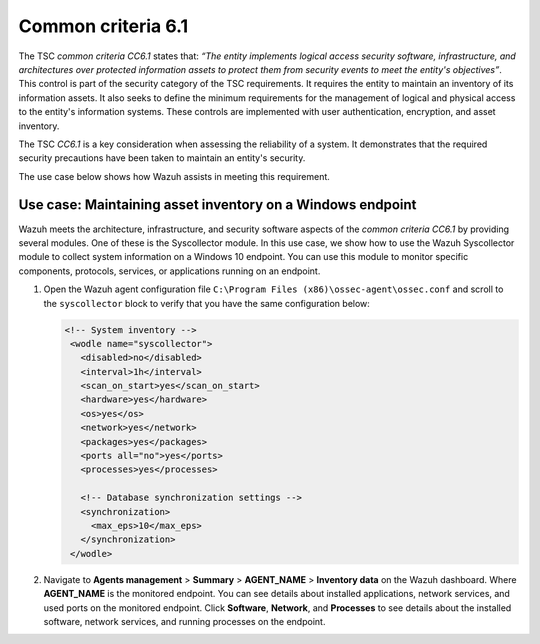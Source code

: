 .. Copyright (C) 2015, Wazuh, Inc.

.. meta::
   :description: Wazuh meets the architecture, infrastructure, and security software aspects of the common criteria CC6.1 by providing several modules.

Common criteria 6.1
===================

The TSC *common criteria CC6.1* states that: *“The entity implements logical access security software, infrastructure, and architectures over protected information assets to protect them from security events to meet the entity's objectives”*. This control is part of the security category of the TSC requirements. It requires the entity to maintain an inventory of its information assets. It also seeks to define the minimum requirements for the management of logical and physical access to the entity's information systems. These controls are implemented with user authentication, encryption, and asset inventory.

The TSC *CC6.1* is a key consideration when assessing the reliability of a system. It demonstrates that the required security precautions have been taken to maintain an entity's security.

The use case below shows how Wazuh assists in meeting this requirement.

Use case: Maintaining asset inventory on a Windows endpoint
-----------------------------------------------------------

Wazuh meets the architecture, infrastructure, and security software aspects of the *common criteria CC6.1* by providing several modules. One of these is the Syscollector module. In this use case, we show how to use the Wazuh Syscollector module to collect system information on a Windows 10 endpoint. You can use this module to monitor specific components, protocols, services, or applications running on an endpoint.

#. Open the Wazuh agent configuration file ``C:\Program Files (x86)\ossec-agent\ossec.conf`` and scroll to the ``syscollector`` block to verify that you have the same configuration below:

   .. code-block:: XML

      <!-- System inventory -->
       <wodle name="syscollector">
         <disabled>no</disabled>
         <interval>1h</interval>
         <scan_on_start>yes</scan_on_start>
         <hardware>yes</hardware>
         <os>yes</os>
         <network>yes</network>
         <packages>yes</packages>
         <ports all="no">yes</ports>
         <processes>yes</processes>

         <!-- Database synchronization settings -->
         <synchronization>
           <max_eps>10</max_eps>
         </synchronization>
       </wodle>

#. Navigate to **Agents management** > **Summary** > **AGENT_NAME** > **Inventory data** on the Wazuh dashboard. Where **AGENT_NAME** is the monitored endpoint. You can see details about installed applications, network services, and used ports on the monitored endpoint. Click **Software**, **Network**, and **Processes** to see details about the installed software, network services, and running processes on the endpoint.

   .. thumbnail:: /images/compliance/tsc/common-criteria/agent-inventory-data.png
      :title: Agent inventory data
      :alt: Agent inventory data
      :align: center
      :width: 80%
